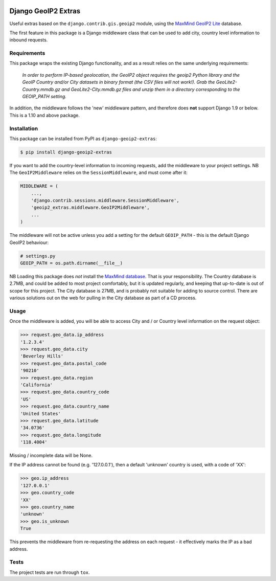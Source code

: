 .. image:: https://badge.fury.io/py/django-geoip2-extras.svg
    :target: https://badge.fury.io/py/django-geoip2-extras

.. image:: https://travis-ci.org/yunojuno/django-geoip2-extras.svg
    :target: https://travis-ci.org/yunojuno/django-geoip2-extras

Django GeoIP2 Extras
--------------------

Useful extras based on the ``django.contrib.gis.geoip2`` module, using
the `MaxMind GeoIP2 Lite <http://dev.maxmind.com/geoip/geoip2/geolite2/>`_ database.

The first feature in this package is a Django middleware class that can
be used to add city, country level information to inbound requests.

Requirements
============

This package wraps the existing Django functionality, and as a result
relies on the same underlying requirements:

    *In order to perform IP-based geolocation, the GeoIP2 object requires the geoip2 Python library and the GeoIP Country and/or City datasets in binary format (the CSV files will not work!). Grab the GeoLite2-Country.mmdb.gz and GeoLite2-City.mmdb.gz files and unzip them in a directory corresponding to the GEOIP_PATH setting.*

In addition, the middleware follows the 'new' middleware pattern, and therefore
does **not** support Django 1.9 or below. This is a 1.10 and above package.

Installation
============

This package can be installed from PyPI as ``django-geoip2-extras``:

.. code:: shell

    $ pip install django-geoip2-extras

If you want to add the country-level information to incoming requests, add the
middleware to your project settings. NB The ``GeoIP2Middleware`` relies on the ``SessionMiddleware``, and must come after it:

.. code:: python

    MIDDLEWARE = (
        ...,
        'django.contrib.sessions.middleware.SessionMiddleware',
        'geoip2_extras.middleware.GeoIP2Middleware',
        ...
    )

The middleware will not be active unless you add a setting for
the default ``GEOIP_PATH`` - this is the default Django GeoIP2 behaviour:

.. code:: python

    # settings.py
    GEOIP_PATH = os.path.dirname(__file__)

NB Loading this package does *not* install the `MaxMind database <http://dev.maxmind.com/geoip/geoip2/geolite2/>`_.
That is your responsibility. The Country database is 2.7MB, and could be added to most project comfortably, but it is updated regularly, and keeping that up-to-date is out of scope for this project. The City database is 27MB, and is probably not suitable for adding to source control. There are various solutions out on the web for pulling in the City database as part of a CD process. 

Usage
=====

Once the middleware is added, you will be able to access City and / or Country level
information on the request object:

.. code:: python

    >>> request.geo_data.ip_address
    '1.2.3.4'
    >>> request.geo_data.city
    'Beverley Hills'
    >>> request.geo_data.postal_code
    '90210'
    >>> request.geo_data.region
    'California'
    >>> request.geo_data.country_code
    'US'
    >>> request.geo_data.country_name
    'United States'
    >>> request.geo_data.latitude
    '34.0736'
    >>> request.geo_data.longitude
    '118.4004'

Missing / incomplete data will be None.

If the IP address cannot be found (e.g. '127.0.0.1'), then a default 'unknown'
country is used, with a code of 'XX':

.. code:: python

    >>> geo.ip_address
    '127.0.0.1'
    >>> geo.country_code
    'XX'
    >>> geo.country_name
    'unknown'
    >>> geo.is_unknown
    True

This prevents the middleware from re-requesting the address on each request - it effectively marks the IP as a bad address.

Tests
=====

The project tests are run through ``tox``.
